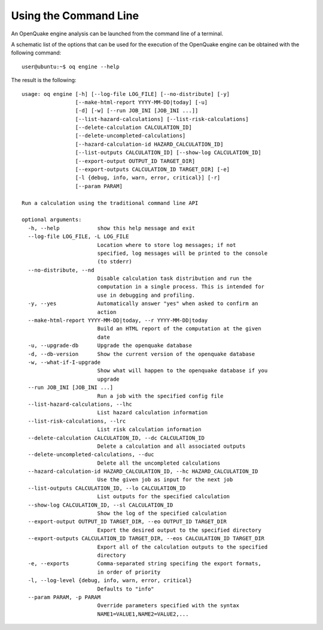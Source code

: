 Using the Command Line
======================

An OpenQuake engine analysis can be launched from the command line of a terminal.

A schematic list of the options that can be used for the execution of the OpenQuake engine can be obtained with the 
following command::

	user@ubuntu:~$ oq engine --help

The result is the following::

	usage: oq engine [-h] [--log-file LOG_FILE] [--no-distribute] [-y]
	                 [--make-html-report YYYY-MM-DD|today] [-u]
	                 [-d] [-w] [--run JOB_INI [JOB_INI ...]]
	                 [--list-hazard-calculations] [--list-risk-calculations]
	                 [--delete-calculation CALCULATION_ID]
	                 [--delete-uncompleted-calculations]
	                 [--hazard-calculation-id HAZARD_CALCULATION_ID]
	                 [--list-outputs CALCULATION_ID] [--show-log CALCULATION_ID]
	                 [--export-output OUTPUT_ID TARGET_DIR]
	                 [--export-outputs CALCULATION_ID TARGET_DIR] [-e]
	                 [-l {debug, info, warn, error, critical}] [-r]
	                 [--param PARAM]

	Run a calculation using the traditional command line API

	optional arguments:
	  -h, --help            show this help message and exit
	  --log-file LOG_FILE, -L LOG_FILE
	                        Location where to store log messages; if not
	                        specified, log messages will be printed to the console
	                        (to stderr)
	  --no-distribute, --nd
	                        Disable calculation task distribution and run the
	                        computation in a single process. This is intended for
	                        use in debugging and profiling.
	  -y, --yes             Automatically answer "yes" when asked to confirm an
	                        action
	  --make-html-report YYYY-MM-DD|today, --r YYYY-MM-DD|today
	                        Build an HTML report of the computation at the given
	                        date
	  -u, --upgrade-db      Upgrade the openquake database
	  -d, --db-version      Show the current version of the openquake database
	  -w, --what-if-I-upgrade
	                        Show what will happen to the openquake database if you
	                        upgrade
	  --run JOB_INI [JOB_INI ...]
	                        Run a job with the specified config file
	  --list-hazard-calculations, --lhc
	                        List hazard calculation information
	  --list-risk-calculations, --lrc
	                        List risk calculation information
	  --delete-calculation CALCULATION_ID, --dc CALCULATION_ID
	                        Delete a calculation and all associated outputs
	  --delete-uncompleted-calculations, --duc
	                        Delete all the uncompleted calculations
	  --hazard-calculation-id HAZARD_CALCULATION_ID, --hc HAZARD_CALCULATION_ID
	                        Use the given job as input for the next job
	  --list-outputs CALCULATION_ID, --lo CALCULATION_ID
	                        List outputs for the specified calculation
	  --show-log CALCULATION_ID, --sl CALCULATION_ID
	                        Show the log of the specified calculation
	  --export-output OUTPUT_ID TARGET_DIR, --eo OUTPUT_ID TARGET_DIR
	                        Export the desired output to the specified directory
	  --export-outputs CALCULATION_ID TARGET_DIR, --eos CALCULATION_ID TARGET_DIR
	                        Export all of the calculation outputs to the specified
	                        directory
	  -e, --exports         Comma-separated string specifing the export formats,
	                        in order of priority
	  -l, --log-level {debug, info, warn, error, critical}
	                        Defaults to "info"
	  --param PARAM, -p PARAM
	                        Override parameters specified with the syntax
	                        NAME1=VALUE1,NAME2=VALUE2,...
